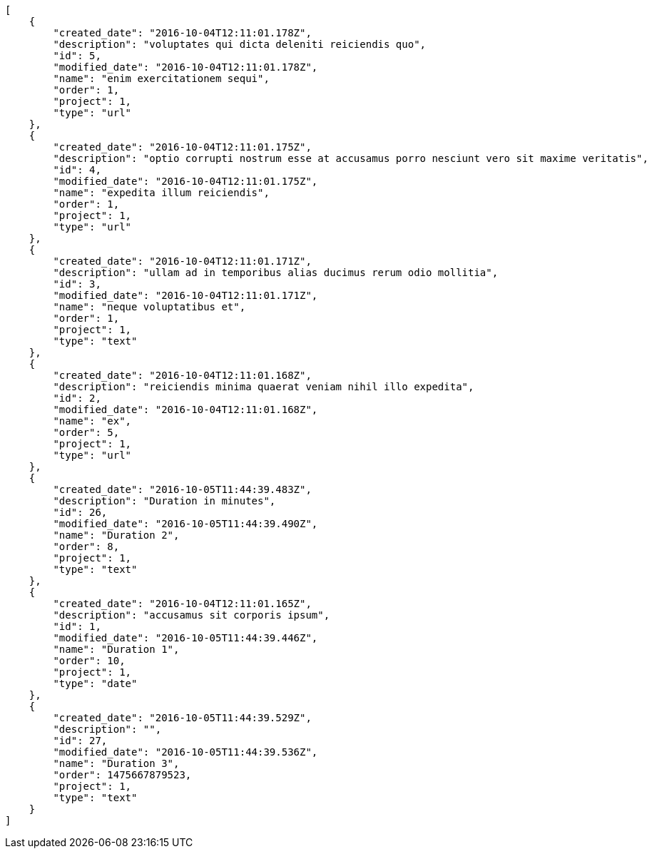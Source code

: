 [source,json]
----
[
    {
        "created_date": "2016-10-04T12:11:01.178Z",
        "description": "voluptates qui dicta deleniti reiciendis quo",
        "id": 5,
        "modified_date": "2016-10-04T12:11:01.178Z",
        "name": "enim exercitationem sequi",
        "order": 1,
        "project": 1,
        "type": "url"
    },
    {
        "created_date": "2016-10-04T12:11:01.175Z",
        "description": "optio corrupti nostrum esse at accusamus porro nesciunt vero sit maxime veritatis",
        "id": 4,
        "modified_date": "2016-10-04T12:11:01.175Z",
        "name": "expedita illum reiciendis",
        "order": 1,
        "project": 1,
        "type": "url"
    },
    {
        "created_date": "2016-10-04T12:11:01.171Z",
        "description": "ullam ad in temporibus alias ducimus rerum odio mollitia",
        "id": 3,
        "modified_date": "2016-10-04T12:11:01.171Z",
        "name": "neque voluptatibus et",
        "order": 1,
        "project": 1,
        "type": "text"
    },
    {
        "created_date": "2016-10-04T12:11:01.168Z",
        "description": "reiciendis minima quaerat veniam nihil illo expedita",
        "id": 2,
        "modified_date": "2016-10-04T12:11:01.168Z",
        "name": "ex",
        "order": 5,
        "project": 1,
        "type": "url"
    },
    {
        "created_date": "2016-10-05T11:44:39.483Z",
        "description": "Duration in minutes",
        "id": 26,
        "modified_date": "2016-10-05T11:44:39.490Z",
        "name": "Duration 2",
        "order": 8,
        "project": 1,
        "type": "text"
    },
    {
        "created_date": "2016-10-04T12:11:01.165Z",
        "description": "accusamus sit corporis ipsum",
        "id": 1,
        "modified_date": "2016-10-05T11:44:39.446Z",
        "name": "Duration 1",
        "order": 10,
        "project": 1,
        "type": "date"
    },
    {
        "created_date": "2016-10-05T11:44:39.529Z",
        "description": "",
        "id": 27,
        "modified_date": "2016-10-05T11:44:39.536Z",
        "name": "Duration 3",
        "order": 1475667879523,
        "project": 1,
        "type": "text"
    }
]
----
